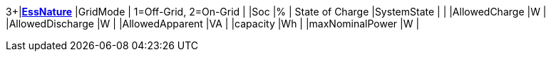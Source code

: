 3+|*<<EssNature,EssNature>>*
|GridMode                  | 1=Off-Grid, 2=On-Grid  |
|Soc                       |%       | State of Charge
|SystemState               |        |
|AllowedCharge             |W       |
|AllowedDischarge          |W       |
|AllowedApparent           |VA      |
|capacity                  |Wh      |
|maxNominalPower           |W       |